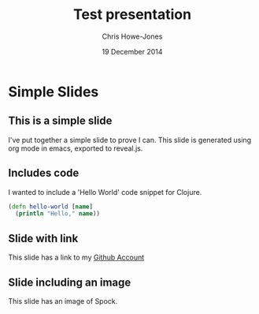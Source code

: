 #+OPTIONS: toc:nil num:nil
#+TITLE: Test presentation
#+AUTHOR: Chris Howe-Jones
#+EMAIL: chris.howejones@gmail.com
#+DATE: 19 December 2014
#+REVEAL_THEME: night
#+REVEAL_TRANS: concave


* Simple Slides
** This is a simple slide
   
  I've put together a simple slide to prove I can.
  This slide is generated using org mode in emacs,
  exported to reveal.js.

** Includes code

  I wanted to include a 'Hello World' code snippet for Clojure.

  #+BEGIN_SRC clojure
    (defn hello-world [name]
      (println "Hello," name))
  #+END_SRC

** Slide with link

  This slide has a link to my
  [[http://github.com/chrishowejones][Github Account]]

** Slide including an image

  This slide has an image of Spock.

  [[./img/Spock.jpg]]
  





  
